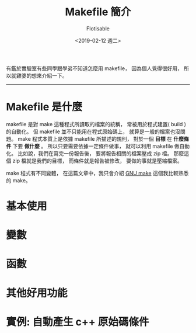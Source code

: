#+TITLE: Makefile 簡介
#+AUTHOR: Flotisable
#+DATE: <2019-02-12 週二>
#+OPTIONS: toc:nil creator:t num:nil
#+LATEX_HEADER: \usepackage{CJKutf8}
#+LATEX_HEADER: \AtBeginDocument{ \begin{CJK}{UTF8}{bkai} }
#+LATEX_HEADER: \AtEndDocument{ \clearpage \end{CJK} }

#+LATEX: \newpage

有鑑於實驗室有些同學跟學弟不知道怎麼用 makefile，
因為個人覺得很好用，
所以就雞婆的想來介紹一下。
-----
* Makefile 是什麼
  makefile 是對 make 這種程式所讀取的檔案的統稱，
  常被用於程式建置( build )的自動化。
  但 makefile 並不只能用在程式原始碼上，
  就算是一般的檔案也沒問題。
  make 程式本質上是依據 makefile 所描述的規則，
  對於一個 *目標* 在 *什麼條件* 下要 *做什麼* 。
  所以只要需要依據一定條件做事，
  就可以利用 makefile 做自動化。
  比如說，我們在寫完一份報告後，
  要將報告相關的檔案壓成 zip 檔。
  那麼這個 zip 檔就是我們的目標，
  而條件就是報告被修改，
  要做的事就是壓縮檔案。
  
  make 程式有不同變體，
  在這篇文章中，我只會介紹 [[https://www.gnu.org/software/make][GNU make]] 這個我比較熟悉的 make。
* 基本使用
* 變數
* 函數
* 其他好用功能
* 實例: 自動產生 c++ 原始碼條件
